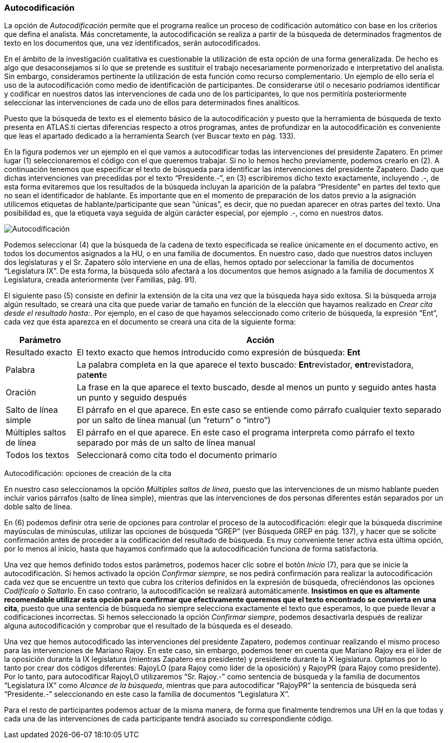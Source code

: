 [[autocodificación]]
Autocodificación
~~~~~~~~~~~~~~~~

La opción de _Autocodificación_ permite que el programa realice un
proceso de codificación automático con base en los criterios que defina
el analista. Más concretamente, la autocodificación se realiza a partir
de la búsqueda de determinados fragmentos de texto en los documentos
que, una vez identificados, serán autocodificados.

En el ámbito de la investigación cualitativa es cuestionable la
utilización de esta opción de una forma generalizada. De hecho es algo
que desaconsejamos si lo que se pretende es sustituir el trabajo
necesariamente pormenorizado e interpretativo del analista. Sin embargo,
consideramos pertinente la utilización de esta función como recurso
complementario. Un ejemplo de ello sería el uso de la autocodificación
como medio de identificación de participantes. De considerarse útil o
necesario podríamos identificar y codificar en nuestros datos las
intervenciones de cada uno de los participantes, lo que nos permitiría
posteriormente seleccionar las intervenciones de cada uno de ellos para
determinados fines analíticos.

Puesto que la búsqueda de texto es el elemento básico de la
autocodificación y puesto que la herramienta de búsqueda de texto
presenta en ATLAS.ti ciertas diferencias respecto a otros programas,
antes de profundizar en la autocodificación es conveniente que leas el
apartado dedicado a la herramienta Search (ver Buscar texto en pág.
133).

En la figura podemos ver un ejemplo en el que vamos a autocodificar
todas las intervenciones del presidente Zapatero. En primer lugar (1)
seleccionaremos el código con el que queremos trabajar. Si no lo hemos
hecho previamente, podemos crearlo en (2). A continuación tenemos que
especificar el texto de búsqueda para identificar las intervenciones del
presidente Zapatero. Dado que dichas intervenciones van precedidas por
el texto “Presidente.-”, en (3) escribiremos dicho texto exactamente,
incluyendo .-, de esta forma evitaremos que los resultados de la
búsqueda incluyan la aparición de la palabra “Presidente” en partes del
texto que no sean el identificador de hablante. Es importante que en el
momento de preparación de los datos previo a la asignación utilicemos
etiquetas de hablante/participante que sean “únicas”, es decir, que no
puedan aparecer en otras partes del texto. Una posibilidad es, que la
etiqueta vaya seguida de algún carácter especial, por ejemplo .-, como
en nuestros datos.

image:images/image-064.png[Autocodificación]

Podemos seleccionar (4) que la búsqueda de la cadena de texto
especificada se realice únicamente en el documento activo, en todos los
documentos asignados a la HU, o en una familia de documentos. En nuestro
caso, dado que nuestros datos incluyen dos legislaturas y el Sr.
Zapatero sólo interviene en una de ellas, hemos optado por seleccionar
la familia de documentos “Legislatura IX”. De esta forma, la búsqueda
sólo afectará a los documentos que hemos asignado a la familia de
documentos X Legislatura, creada anteriormente (ver Familias, pág. 91).

El siguiente paso (5) consiste en definir la extensión de la cita una
vez que la búsqueda haya sido exitosa. Si la búsqueda arroja algún
resultado, se creará una cita que puede variar de tamaño en función de
la elección que hayamos realizado en __Crear cita desde el resultado
hasta:__. Por ejemplo, en el caso de que hayamos seleccionado como
criterio de búsqueda, la expresión “Ent”, cada vez que ésta aparezca en
el documento se creará una cita de la siguiente forma:

[width="100%",cols="<16%,<84%",options="header",]
|=======================================================================
|Parámetro |Acción
|Resultado exacto |El texto exacto que hemos introducido como expresión
de búsqueda: *Ent*

|Palabra |La palabra completa en la que aparece el texto buscado:
**Ent**revistador, **ent**revistadora, pat**ent**e

|Oración |La frase en la que aparece el texto buscado, desde al menos un
punto y seguido antes hasta un punto y seguido después

|Salto de línea simple |El párrafo en el que aparece. En este caso se
entiende como párrafo cualquier texto separado por un salto de línea
manual (un “return” o “intro”)

|Múltiples saltos de línea |El párrafo en el que aparece. En este caso
el programa interpreta como párrafo el texto separado por más de un
salto de línea manual

|Todos los textos |Seleccionará como cita todo el documento primario
|=======================================================================

Autocodificación: opciones de creación de la cita

En nuestro caso seleccionamos la opción __Múltiples saltos de línea__,
puesto que las intervenciones de un mismo hablante pueden incluir varios
párrafos (salto de línea simple), mientras que las intervenciones de dos
personas diferentes están separados por un doble salto de línea.

En (6) podemos definir otra serie de opciones para controlar el proceso
de la autocodificación: elegir que la búsqueda discrimine mayúsculas de
minúsculas, utilizar las opciones de búsqueda “GREP” (ver Búsqueda GREP
en pág. 137), y hacer que se solicite confirmación antes de proceder a
la codificación del resultado de búsqueda. Es muy conveniente tener
activa esta última opción, por lo menos al inicio, hasta que hayamos
confirmado que la autocodificación funciona de forma satisfactoria.

Una vez que hemos definido todos estos parámetros, podemos hacer clic
sobre el botón _Inicio_ (7), para que se inicie la autocodificación. Si
hemos activado la opción __Confirmar siempre__, se nos pedirá
confirmación para realizar la autocodificación cada vez que se encuentre
un texto que cubra los criterios definidos en la expresión de búsqueda,
ofreciéndonos las opciones _Codifícalo_ o __Saltarlo__. En caso
contrario, la autocodificación se realizará automáticamente.
**Insistimos en que es altamente recomendable utilizar esta opción para
confirmar que efectivamente queremos que el texto encontrado se
convierta en una cita**, puesto que una sentencia de búsqueda no siempre
selecciona exactamente el texto que esperamos, lo que puede llevar a
codificaciones incorrectas. Si hemos seleccionado la opción __Confirmar
siempre__, podemos desactivarla después de realizar alguna
autocodificación y comprobar que el resultado de la búsqueda es el
deseado.

Una vez que hemos autocodificado las intervenciones del presidente
Zapatero, podemos continuar realizando el mismo proceso para las
intervenciones de Mariano Rajoy. En este caso, sin embargo, podemos
tener en cuenta que Mariano Rajoy era el líder de la oposición durante
la IX legislatura (mientras Zapatero era presidente) y presidente
durante la X legislatura. Optamos por lo tanto por crear dos códigos
diferentes: RajoyLO (para Rajoy como líder de la oposición) y RajoyPR
(para Rajoy como presidente). Por lo tanto, para autocodificar RajoyLO
utilizaremos “Sr. Rajoy.-” como sentencia de búsqueda y la familia de
documentos “Legislatura IX” como __Alcance de la búsqueda__, mientras
que para autocodificar “RajoyPR” la sentencia de búsqueda será
“Presidente.-” seleccionando en este caso la familia de documentos
“Legislatura X”.

Para el resto de participantes podemos actuar de la misma manera, de
forma que finalmente tendremos una UH en la que todas y cada una de las
intervenciones de cada participante tendrá asociado su correspondiente
código.
